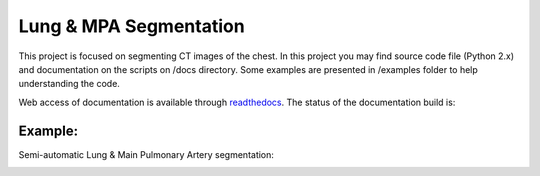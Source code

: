 
=======================
Lung & MPA Segmentation
=======================

This project is focused on segmenting CT images of the chest. In this project you may find source code file (Python 2.x) and documentation on the scripts on /docs directory. Some examples are presented in /examples folder to help understanding the code.

Web access of documentation is available through `readthedocs <https://segmentation.readthedocs.io/en/latest/>`_. The status of the documentation build is: |docs_build_badge|

.. |docs_build_badge| image:: https://readthedocs.org/projects/segmentation/badge/?version=latest
   :target: https://segmentation.readthedocs.io/en/latest/?badge=latest
   :alt: Documentation Status


Example:
--------

Semi-automatic Lung & Main Pulmonary Artery segmentation:

|MPA| |lungs| |inside| |mparesult|

.. |MPA| image:: /docs/_static/MPA-gif.gif
.. |lungs| image:: /docs/_static/lungs.png
   :scale: 20%
.. |inside| image:: /docs/_static/inside.png
.. |mparesult| image:: /docs/_static/mparesult.png




